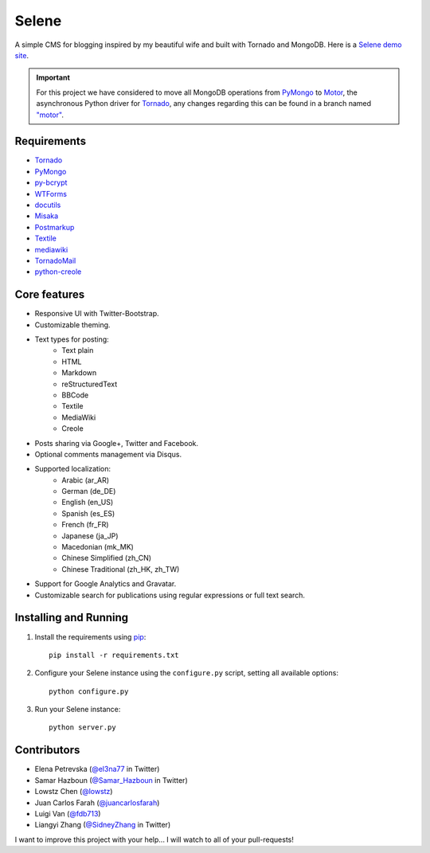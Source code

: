 ======
Selene
======

A simple CMS for blogging inspired by my beautiful wife and built with Tornado
and MongoDB. Here is a `Selene demo site <http://selene.lowstz.org>`_.

.. important::

   For this project we have considered to move all MongoDB operations from
   PyMongo_ to Motor_, the asynchronous Python driver for Tornado_, any changes
   regarding this can be found in a branch named
   `"motor" <https://github.com/puentesarrin/selene/tree/motor>`_.

Requirements
------------

* Tornado_
* PyMongo_
* py-bcrypt_
* WTForms_
* docutils_
* Misaka_
* Postmarkup_
* Textile_
* mediawiki_
* TornadoMail_
* python-creole_

Core features
-------------

* Responsive UI with Twitter-Bootstrap.
* Customizable theming.
* Text types for posting:
   * Text plain
   * HTML
   * Markdown
   * reStructuredText
   * BBCode
   * Textile
   * MediaWiki
   * Creole
* Posts sharing via Google+, Twitter and Facebook.
* Optional comments management via Disqus.
* Supported localization:
   * Arabic (ar_AR)
   * German (de_DE)
   * English (en_US)
   * Spanish (es_ES)
   * French (fr_FR)
   * Japanese (ja_JP)
   * Macedonian (mk_MK)
   * Chinese Simplified (zh_CN)
   * Chinese Traditional (zh_HK, zh_TW)
* Support for Google Analytics and Gravatar.
* Customizable search for publications using regular expressions or full text
  search.

Installing and Running
----------------------

1. Install the requirements using pip_::

      pip install -r requirements.txt

#. Configure your Selene instance using the ``configure.py`` script, setting
   all available options::

      python configure.py

#. Run your Selene instance::

      python server.py

Contributors
------------

* Elena Petrevska (`@el3na77 <https://twitter.com/el3na77>`_ in Twitter)
* Samar Hazboun (`@Samar_Hazboun <https://twitter.com/Samar_Hazboun>`_ in Twitter)
* Lowstz Chen (`@lowstz <https://github.com/lowstz>`_)
* Juan Carlos Farah (`@juancarlosfarah <https://github.com/juancarlosfarah>`_)
* Luigi Van (`@fdb713 <https://github.com/fdb713>`_)
* Liangyi Zhang (`@SidneyZhang <https://twitter.com/SidneyZhang>`_ in Twitter)

I want to improve this project with your help... I will watch to all of your
pull-requests!

.. _Tornado: http://www.tornadoweb.org/
.. _PyMongo: http://api.mongodb.org/python/current/
.. _Motor: https://motor.readthedocs.org/en/latest/
.. _py-bcrypt: https://code.google.com/p/py-bcrypt/
.. _docutils: http://sourceforge.net/projects/docutils/
.. _Misaka: https://github.com/FSX/misaka
.. _Postmarkup: https://code.google.com/p/postmarkup/
.. _Textile: https://pypi.python.org/pypi/textile
.. _mediawiki: https://github.com/zikzakmedia/python-mediawiki
.. _python-creole: https://github.com/jedie/python-creole
.. _WTForms: http://wtforms.simplecodes.com/
.. _TornadoMail: https://github.com/equeny/tornadomail
.. _pip: http://www.pip-installer.org/en/latest/
